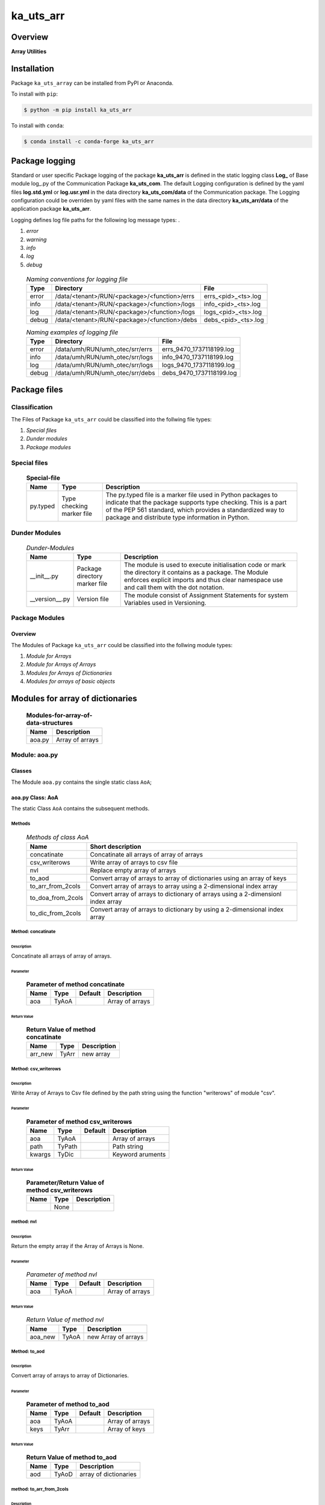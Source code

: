 ##########
ka_uts_arr
##########

Overview
********

.. start short_desc

**Array Utilities**

.. end short_desc

Installation
************

.. start installation

Package ``ka_uts_array`` can be installed from PyPI or Anaconda.

To install with ``pip``:

.. code-block:: shell

	$ python -m pip install ka_uts_arr

To install with ``conda``:

.. code-block:: shell

	$ conda install -c conda-forge ka_uts_arr

.. end installation

Package logging
***************

Standard or user specific Package logging of the package **ka_uts_arr** is defined 
in the static logging class **Log_** of Base module log\_.py of the Communication
Package **ka_uts_com**.
The default Logging configuration is defined by the yaml files **log.std.yml**
or **log.usr.yml** in the data directory **ka_uts_com/data** of the Communication package.
The Logging configuration could be overriden by yaml files with the same names in the
data directory **ka_uts_arr/data** of the application package **ka_uts_arr**.

Logging defines log file paths for the following log message types: .

#. *error*
#. *warning*
#. *info*
#. *log*
#. *debug*

  .. Naming-conventions-for-logging-files-label:
  .. table:: *Naming conventions for logging file*

   +-----+--------------------------------------------+-------------------+
   |Type |Directory                                   |File               |
   +=====+============================================+===================+
   |error|/data/<tenant>/RUN/<package>/<function>/errs|errs_<pid>_<ts>.log|
   +-----+--------------------------------------------+-------------------+
   |info |/data/<tenant>/RUN/<package>/<function>/logs|info_<pid>_<ts>.log|
   +-----+--------------------------------------------+-------------------+
   |log  |/data/<tenant>/RUN/<package>/<function>/logs|logs_<pid>_<ts>.log|
   +-----+--------------------------------------------+-------------------+
   |debug|/data/<tenant>/RUN/<package>/<function>/debs|debs_<pid>_<ts>.log|
   +-----+--------------------------------------------+-------------------+

  .. Naming examples-of-logging-files-label:
  .. table:: *Naming examples of logging file*

   +-----+-------------------------------+------------------------+
   |Type |Directory                      |File                    |
   +=====+===============================+========================+
   |error|/data/umh/RUN/umh_otec/srr/errs|errs_9470_1737118199.log|
   +-----+-------------------------------+------------------------+
   |info |/data/umh/RUN/umh_otec/srr/logs|info_9470_1737118199.log|
   +-----+-------------------------------+------------------------+
   |log  |/data/umh/RUN/umh_otec/srr/logs|logs_9470_1737118199.log|
   +-----+-------------------------------+------------------------+
   |debug|/data/umh/RUN/umh_otec/srr/debs|debs_9470_1737118199.log|
   +-----+-------------------------------+------------------------+

Package files
*************

Classification
==============

The Files of Package ``ka_uts_arr`` could be classified into the follwing file types:

#. *Special files*
#. *Dunder modules*
#. *Package modules*

Special files
=============

  .. Special-file-label:
  .. table:: **Special-file**

   +--------+--------+-------------------------------------------------------------+
   |Name    |Type    |Description                                                  |
   +========+========+=============================================================+
   |py.typed|Type    |The py.typed file is a marker file used in Python packages to|
   |        |checking|indicate that the package supports type checking. This is a  |
   |        |marker  |part of the PEP 561 standard, which provides a standardized  |
   |        |file    |way to package and distribute type information in Python.    |
   +--------+--------+-------------------------------------------------------------+

Dunder Modules
==============

  .. Dunder-modules-label:
  .. table:: *Dunder-Modules*

   +--------------+---------+----------------------------------------------------+
   |Name          |Type     |Description                                         |
   +==============+=========+====================================================+
   |__init__.py   |Package  |The module is used to execute initialisation code or|
   |              |directory|mark the directory it contains as a package. The    | 
   |              |marker   |Module enforces explicit imports and thus clear     |
   |              |file     |namespace use and call them with the dot notation.  |
   +--------------+---------+----------------------------------------------------+
   |__version__.py|Version  |The module consist of Assignment Statements for     |
   |              |file     |system Variables used in Versioning.                |
   +--------------+---------+----------------------------------------------------+

Package Modules
===============

Overview
--------

The Modules of Package ``ka_uts_arr`` could be classified into the follwing module types:

#. *Module for Arrays*
#. *Module for Arrays of Arrays*
#. *Modules for Arrays of Dictionaries*
#. *Modules for arrays of basic objects*

Modules for array of dictionaries
*********************************

  .. Modules-for-array-of-data-structures-label:
  .. table:: **Modules-for-array-of-data-structures**

   +--------+-----------------------------------+
   |Name    |Description                        |
   +========+===================================+
   |aoa.py  |Array of arrays                    |
   +--------+-----------------------------------+

Module: aoa.py
==============

Classes
-------

The Module ``aoa.py`` contains the single static class ``AoA``;

aoa.py Class: AoA
-----------------

The static Class ``AoA`` contains the subsequent methods.

Methods
^^^^^^^

  .. Methods-of-class-AoA-label:
  .. table:: *Methods of class AoA*

   +-----------------+-----------------------------------------+
   |Name             |Short description                        |
   +=================+=========================================+
   |concatinate      |Concatinate all arrays of array of arrays|
   +-----------------+-----------------------------------------+
   |csv_writerows    |Write array of arrays to csv file        |
   +-----------------+-----------------------------------------+
   |nvl              |Replace empty array of arrays            |
   +-----------------+-----------------------------------------+
   |to_aod           |Convert array of arrays to array of      |
   |                 |dictionaries using an array of keys      |
   +-----------------+-----------------------------------------+
   |to_arr_from_2cols|Convert array of arrays to array using   |
   |                 |a 2-dimensional index array              |
   +-----------------+-----------------------------------------+
   |to_doa_from_2cols|Convert array of arrays to dictionary of |
   |                 |arrays using a 2-dimensionl index array  |
   +-----------------+-----------------------------------------+
   |to_dic_from_2cols|Convert array of arrays to dictionary by |
   |                 |using a 2-dimensional index array        |
   +-----------------+-----------------------------------------+

Method: concatinate
^^^^^^^^^^^^^^^^^^^

Description
...........

Concatinate all arrays of array of arrays.

Parameter
.........

  .. Parameter-of-method-concatinate-label:
  .. table:: **Parameter of method concatinate**

   +-------+-----+-------+---------------+
   |Name   |Type |Default|Description    |
   +=======+=====+=======+===============+
   |aoa    |TyAoA|       |Array of arrays|
   +-------+-----+-------+---------------+

Return Value
............

  .. Return-Value-method-concatinate-label:
  .. table:: **Return Value of method concatinate**

   +-------+-----+-----------+
   |Name   |Type |Description|
   +=======+=====+===========+
   |arr_new|TyArr|new array  |
   +-------+-----+-----------+

Method: csv_writerows
^^^^^^^^^^^^^^^^^^^^^

Description
...........

Write Array of Arrays to Csv file defined by the path string 
using the function "writerows" of module "csv".

Parameter
.........

  .. Parameter-of-method-csv_writerows-label:
  .. table:: **Parameter of method csv_writerows**

   +------+------+-------+----------------+
   |Name  |Type  |Default|Description     |
   +======+======+=======+================+
   |aoa   |TyAoA |       |Array of arrays |
   +------+------+-------+----------------+
   |path  |TyPath|       |Path string     |
   +------+------+-------+----------------+
   |kwargs|TyDic |       |Keyword aruments|
   +------+------+-------+----------------+

Return Value
............

  .. Return-Value-of-method-csv_writerows-label:
  .. table:: **Parameter/Return Value of method csv_writerows**

   +------+------+----------------+
   |Name  |Type  |Description     |
   +======+======+================+
   |      |None  |                |
   +------+------+----------------+

method: nvl
^^^^^^^^^^^

Description
...........

Return the empty array if the Array of Arrays is None.

Parameter
.........

  .. Parameter-of-method-nvl-label:
  .. table:: *Parameter of method nvl*

   +-------+-----+-------+-------------------+
   |Name   |Type |Default|Description        |
   +=======+=====+=======+===================+
   |aoa    |TyAoA|       |Array of arrays    |
   +-------+-----+-------+-------------------+

Return Value
............

  .. Return-Value-of-method-nvl-label:
  .. table:: *Return Value of method nvl*

   +-------+-----+-------------------+
   |Name   |Type |Description        |
   +=======+=====+===================+
   |aoa_new|TyAoA|new Array of arrays|
   +-------+-----+-------------------+

Method: to_aod
^^^^^^^^^^^^^^

Description
...........

Convert array of arrays to array of Dictionaries.

Parameter
.........

  .. Parameter-of-method-to_aod-label:
  .. table:: **Parameter of method to_aod**

   +----+-----+-------+---------------+
   |Name|Type |Default|Description    |
   +====+=====+=======+===============+
   |aoa |TyAoA|       |Array of arrays|
   +----+-----+-------+---------------+
   |keys|TyArr|       |Array of keys  |
   +----+-----+-------+---------------+

Return Value
............

  .. Return-Value-of-method-to_aod-label:
  .. table:: **Return Value of method to_aod**

   +----+-----+---------------------+
   |Name|Type |Description          |
   +====+=====+=====================+
   |aod |TyAoD|array of dictionaries|
   +----+-----+---------------------+

method: to_arr_from_2cols
^^^^^^^^^^^^^^^^^^^^^^^^^

Description
...........

Convert Array of Arrays to unique array with distinct elements by
selecting 2 columns of each Array as elements of the new array using a
2-dimensional index-array.

Parameter
.........

  .. Parameter-of-method-to_arr_from_2cols-label:
  .. table:: **Parameter of method to_arr_from_2cols**

   +----+-----+-------+----------------+
   |Name|Type |Default|Description     |
   +====+=====+=======+================+
   |aoa |TyAoA|       |Array of arrays |
   +----+-----+-------+----------------+
   |a_ix|TyAoI|       |Array of integer|
   +----+-----+-------+----------------+

Return Value
............

  .. Return-Value-of-method-to_arr_from_2cols-label:
  .. table:: **Return Value of method to_arr_from_2cols**

   +----+-----+-------------------+
   |Name|Type |Description        |
   +====+=====+===================+
   |arr |TyArr|Array              |
   +----+-----+-------------------+

method: to_doa_from_2cols
^^^^^^^^^^^^^^^^^^^^^^^^^

Description
...........

Convert array of arrays to dictionary of unique arrays (array with distinct elements)

#. Select 2 columns of each array as key-, value-candidates of the new dictionary
   using a 2-dimensional index-array. 

#. If the new key exists then 
   the new value extends the key value as unique array, 
   
# otherwise
   the new value is assigned as unique array to the key.

Parameter
.........

  .. Parameter-of-method-to_doa_from_2cols-label:
  .. table:: **Parameter of method to_doa_from_2cols**

   +----+-----+-------+----------------+
   |Name|Type |Default|Description     |
   +====+=====+=======+================+
   |aoa |TyAoA|       |Array of arrays |
   +----+-----+-------+----------------+
   |a_ix|TyAoI|       |Array of integer|
   +----+-----+-------+----------------+

Return Value
............

  .. Return-Value-of-method-to_doa_from_2cols-label:
  .. table:: **Return Value of method to_doa_from_2cols**

   +----+-----+-------------------+
   |Name|Type |Description        |
   +====+=====+===================+
   |doa |TyDoA|Dictionry of arrays|
   +----+-----+-------------------+

Method: to_dic_from_2cols
^^^^^^^^^^^^^^^^^^^^^^^^^

Description
...........

Convert array of arrays to dictionary by selecting 2 columns of each array as
key-, value-candidates of the new dictionary if the key is not none using a
2-dimensional index-array.

Parameter
.........

  .. Parameter-of-method-to_dic_from_2cols-label:
  .. table:: **Parameter of method to_dic_from_2cols**

   +----+-----+-------+----------------+
   |Name|Type |Default|Description     |
   +====+=====+=======+================+
   |aoa |TyAoA|       |Array of arrays |
   +----+-----+-------+----------------+
   |a_ix|TyAoI|       |Array of integer|
   +----+-----+-------+----------------+

Return Value
............

  .. Return-Value-of-method-to_dic_from_2cols-label:
  .. table:: **Return Value of method to_dic_from_2cols**

   +----+-----+-----------+
   |Name|Type |Description|
   +====+=====+===========+
   |dic |TyDic|Dictionary |
   +----+-----+-----------+

Modules for array of dictionaries
*********************************

  .. Modules-for-array-of-data-structures-label:
  .. table:: **Modules-for-array-of-data-structures**

   +--------+-----------------------------------+
   |Name    |Description                        |
   +========+===================================+
   |aod2p.py|Array of 2-dimensional dictionaries|
   +--------+-----------------------------------+
   |aod.py  |Array of dictionaries              |
   +--------+-----------------------------------+

aod.py
======

The Module ``aod.py`` contains the single static class ``AoD``;

aod.py class: AoD
-----------------

Methods
^^^^^^^

  .. AoD-methods-label:
  .. table:: *AoD-methods*

   +------------------------------------+----------------------------------------------+
   |Name                                |Short description                             |
   +====================================+==============================================+
   |add                                 |Add object to array of dictionaries.          |
   +------------------------------------+----------------------------------------------+
   |apply_function                      |Apply function to array of dictionaries       |
   +------------------------------------+----------------------------------------------+
   |csv_dictwriterows                   |Write array of dictionaries to csv file       |
   |                                    |with function dictwriterows.                  |
   +------------------------------------+----------------------------------------------+
   |dic_found_with_empty_value          |Return True or raise an exception if the arr. |
   |                                    |of dicts. contains a dict. with empty value   |
   |                                    |and the execption switch is True.             |
   +------------------------------------+----------------------------------------------+
   |extend_if_not_empty                 |Extend array of dicts. with non empty dict.   |
   +------------------------------------+----------------------------------------------+
   |join_aod                            |Join elements of array of dicts.              |
   +------------------------------------+----------------------------------------------+
   |merge_dic                           |Merge elements of array of dicts.             |
   +------------------------------------+----------------------------------------------+
   |nvl                                 |Replace empty array of dicts.                 |
   +------------------------------------+----------------------------------------------+
   |pd_to_csv                           |Write array of dicts. to csv file with pandas.|
   +------------------------------------+----------------------------------------------+
   |pl_to_csv                           |Write array of dicts. to csv file with polars.|
   +------------------------------------+----------------------------------------------+
   |put                                 |Write transformed array of dicts. to a csv    |
   |                                    |file with a selected I/O function.            |
   +------------------------------------+----------------------------------------------+
   |sh_doaod_split_by_value_is_not_empty|Converted array of dicts. to array of arrays  |
   |                                    |dict. by using conditional split              |
   +------------------------------------+----------------------------------------------+
   |sh_dod                              |Convert array of dicts. to dict. of dicts.    |
   +------------------------------------+----------------------------------------------+
   |sh_key_value_found                  |Show True if an element exists in the array of|
   |                                    |dicts. which contains the key, value pair     |
   +------------------------------------+----------------------------------------------+
   |sh_unique                           |Deduplicate arr.  of dicts.                   |
   +------------------------------------+----------------------------------------------+
   |split_by_value_is_not_empty         |Split arr. of dicts. by the condition "the    |
   |                                    |given key value is not empty".                |
   +------------------------------------+----------------------------------------------+
   |to_aoa                              |Convert array of dictionaries to array of     |
   |                                    |arrays controlled by key- and value-switch.   |
   +------------------------------------+----------------------------------------------+
   |to_aoa of_keys_values               |Convert arr. of dicts. to arr. of arrays usin |
   |                                    |keys of any dict. and values of all dict.     |
   +------------------------------------+----------------------------------------------+
   |to_aoa of_values                    |Convert arr. of dicts. to arr. of arrays      |
   |                                    |using values of all dict.                     |
   +------------------------------------+----------------------------------------------+
   |to_aoa of_key_values                |Convert array of dicts. to array using dict.  |
   |                                    |values with given key.                        |
   +------------------------------------+----------------------------------------------+
   |to_doaod_by_key                     |Convert array of dics. to dict. of arrays of  |
   |                                    |dicts. using a key.                           |
   +------------------------------------+----------------------------------------------+
   |to_dic_by_key                       |Convert array of dicts. to dict. of dicts     |
   |                                    |using a key                                   |
   +------------------------------------+----------------------------------------------+
   |to_dic_by_lc_keys                   |Convert array of dicts. to dict. of arrays    |
   |                                    |using 2 lowercase keys.                       |
   +------------------------------------+----------------------------------------------+
   |to_unique_by_key                    |Convert array of dicts. to array of dicts by  |
   +------------------------------------+----------------------------------------------+
   |sh_unique                           |by selecting dictionaries with ke.            |
   +------------------------------------+----------------------------------------------+
   |write_xlsx_wb                       |Write array of dicts. to xlsx workbook.       |
   +------------------------------------+----------------------------------------------+

AoD method: add
^^^^^^^^^^^^^^^

Description
...........

Add object to array of dictionaries.

#. If the objects is a dictionary:

   * the object is appended to the array of dictionaries
  
#. If the objects is an array of dictionaries:

   * the object extends the array of dictionaries

Parameter
.........

  .. Parameter-of-AoD-method-add-label:
  .. table:: **Parameter of AoD method add**

   +----+-----+-------+---------------------+
   |Name|Type |Default|Description          |
   +====+=====+=======+=====================+
   |aod |TyAoD|       |Array of dictionaries|
   +----+-----+-------+---------------------+
   |obj |TyAny|       |Object               |
   +----+-----+-------+---------------------+

Return Value
............

  .. Return-Value-of-AoD-method-add-label:
  .. table:: **Return Value of AoD method add**

   +----+----+---------------------+
   |Name|Type|Description          |
   +====+====+=====================+
   |    |None|                     |
   +----+----+---------------------+

AoD method: apply_function
^^^^^^^^^^^^^^^^^^^^^^^^^^

Description
...........

Create a new array of dictionaries by applying the function to each element
element of the array of dictionaries.

Parameter
.........

  .. Parameter-of-AoD-method-apply_function-label:
  .. table:: **Parameter of AoD method apply_function**

   +------+-------+-------+---------------------+
   |Name  |Type   |Default|Description          |
   +======+=======+=======+=====================+
   |aod   |TyAoD  |       |Array of dictionaries|
   +------+-------+-------+---------------------+
   |fnc   |TN_Call|       |Object               |
   +------+-------+-------+---------------------+
   |kwargs|TN_Dic |       |Keyword arguments    |
   +------+-------+-------+---------------------+

Return Value
............

  .. Return-Value-of-AoD-method-apply_function-label:
  .. table:: **Return Value of AoD method apply_function**

   +-------+-----+-------------------------+
   |Name   |Type |Description              |
   +=======+=====+=========================+
   |aod_new|TyAoD|new array of dictionaries|
   +-------+-----+-------------------------+

AoD method: csv_dictwriterows
^^^^^^^^^^^^^^^^^^^^^^^^^^^^^          

Description
...........

Write given array of dictionaries (1.argument) to a csv file with the given path
name (2.argument) using the function "dictwriter" of the builtin path module "csv"

Parameter
.........

  .. Parameter-of-AoD-method-csc_dictwriterows-label:
  .. table:: **Parameter of AoD method csc_dictwriterows**

   +----+------+-------+---------------------+
   |Name|Type  |Default|Description          |
   +====+======+=======+=====================+
   |aod |TyAoD |       |Array of dictionaries|
   +----+------+-------+---------------------+
   |path|TyPath|       |Path                 |
   +----+------+-------+---------------------+
   
Return Value
............

  .. Return-Value-of-AoD-method-csc_dictwriterows-label:
  .. table:: **Return Value of AoD method csc_dictwriterows**

   +----+------+---------------------+
   |Name|Type  |Description          |
   +====+======+=====================+
   |    |None  |                     |
   +----+------+---------------------+
   
AoD method: dic_found_with_empty_value
^^^^^^^^^^^^^^^^^^^^^^^^^^^^^^^^^^^^^^       
   
Description
...........

#. Set the switch sw_found to True if a dictionary with an empty value for the key is found
   in the given array of dictionaries (1.argument). 

#. If the Argument "sw_raise" is True and the switch "sw_found" is True, then an Exception is raised,
   otherwise the value of "sw_found" is returned.                  

Parameter
.........

  .. Parameter-of-AoD-method-dic_found_with_empty_value-label:
  .. table:: **Parameter of AoD method dic_found_with_empty_value**

   +--------+------+-------+---------------------+
   |Name    |Type  |Default|Description          |
   +========+======+=======+=====================+
   |aod     |TyAoD |       |array of dictionaries|
   +--------+------+-------+---------------------+
   |key     |TyStr |       |Key                  |
   +--------+------+-------+---------------------+
   |sw_raise|TyBool|False  |                     |
   +--------+------+-------+---------------------+

Return Value
............

  .. Return-Value-of-AoD-method-dic_found_with_empty_value-label:
  .. table:: **Return Value of AoD method dic_found_with_empty_value**

   +--------+------+----------------------------+
   |Name    |Type  |Description                 |
   +========+======+============================+
   |sw_found|TyBool|key is found in a dictionary|
   +--------+------+----------------------------+
   
AoD method: extend_if_not_empty
^^^^^^^^^^^^^^^^^^^^^^^^^^^^^^^
   
Description
...........

#. Apply the given function (4.argument) to the value of the given dictionary (2.argument) for
   the key (3.argument).

#. The result is used to extend the given array of dictionaries (1.argument).

Parameter
.........

  .. Parameter-of-AoD-method-extend_if_not_empty-label:
  .. table:: **Parameter of AoD method extend_if_not_empty**

   +--------+------+-------+---------------------+
   |Name    |Type  |Default|Description          |
   +========+======+=======+=====================+
   |aod     |TyAoD |       |Array of dictionaries|
   +--------+------+-------+---------------------+
   |dic     |TyDic |       |Dictionary           |
   +--------+------+-------+---------------------+
   |key     |TN_Any|       |Key                  |
   +--------+------+-------+---------------------+
   |function|TyCall|       |Function             |
   +--------+------+-------+---------------------+
   
Return Value
............

  .. Return-Value-of-AoD-method-extend_if_not_empty-label:
  .. table:: **Return Value of AoD method extend_if_not_empty**

   +-------+-----+-------------------------+
   |Name   |Type |Description              |
   +=======+=====+=========================+
   |aod_new|TyAoD|New array of dictionaries|
   +-------+-----+-------------------------+
   
AoD method: join_aod
^^^^^^^^^^^^^^^^^^^^
  
Description
...........

join 2 arrays of dictionaries

Parameter
.........

  .. Parameter-of-AoD-method-join_aod-label:
  .. table:: **Parameter of AoD method join_aod**

   +----+-----+-------+----------------------------+
   |Name|Type |Default|Description                 |
   +====+=====+=======+============================+
   |aod0|TyAoD|       |First array of dictionaries |
   +----+-----+-------+----------------------------+
   |aod1|TyAoD|       |Second array of dictionaries|
   +----+-----+-------+----------------------------+
   
Return Value
............

  .. Return-Value-of-AoD-method-join_aod-label:
  .. table:: **Return Value of AoD method join_aod**

   +-------+-----+-------------------------+
   |Name   |Type |Description              |
   +=======+=====+=========================+
   |aod_new|TyAoD|New array of dictionaries|
   +-------+-----+-------------------------+
   
AoD method: merge_dic
^^^^^^^^^^^^^^^^^^^^^
   
Description
...........

Merge array of dictionaries (1.argument) with the dictionary (2.argument).

#. Each element of the new array of dictionaries is created by merging an element
   of the given array of dictionaries with the given dictionary.
   
Parameter
.........

  .. Parameter-of-AoD-method-merge_dic-label:
  .. table:: **Parameter of AoD method merge_dic**

   +----+------+-------+---------------------+
   |Name|Type  |Default|Description          |
   +====+======+=======+=====================+
   |aod |TN_AoD|       |Array of dictionaries|
   +----+------+-------+---------------------+
   |dic |TN_Dic|       |Dictionary           |
   +----+------+-------+---------------------+
   
Return Value
............

  .. Return-Value-of-AoD-method-merge_dic-label:
  .. table:: **Return Value of AoD method merge_dic**

   +-------+-----+-------------------------+
   |Name   |Type |Description              |
   +=======+=====+=========================+
   |aod_new|TyAoD|New array of dictionaries|
   +-------+-----+-------------------------+
   
AoD method: nvl
^^^^^^^^^^^^^^^
   
Description
...........

Replace a none value of the first argument with the emty array. 

Parameter
.........

  .. Parameter-of-AoD-method-nvl-label:
  .. table:: **Parameter of AoD method nvl**

   +----+------+-------+---------------------+
   |Name|Type  |Default|Description          |
   +====+======+=======+=====================+
   |aod |TN_AoD|       |Array of dictionaries|
   +----+------+-------+---------------------+
   
Return Value
.............

  .. Return-Value-of-AoD-method-nvl-label:
  .. table:: **Return Value of AoD method nvl**

   +-------+-----+-------------------------+
   |Name   |Type |Description              |
   +=======+=====+=========================+
   |aod_new|TyArr|New array of dictionaries|
   +-------+-----+-------------------------+
   
AoD method: pd_to_csv
^^^^^^^^^^^^^^^^^^^^^
   
Description
...........

#. Convert the given array of dictionaries (1.argument) to a panda dataframe using the panda function "from_dict".

#. Write the result to a csv file with the given path name (2.argument using the panda function "to_csv".

Parameter
.........

  .. Parameter-of-AoD-method-pd_to_csv-label:
  .. table:: **Parameter of AoD method pd_to_csv**

   +------+------+-------+---------------------+
   |Name  |Type  |Default|Description          |
   +======+======+=======+=====================+
   |aod   |TyAoD |       |Array of dictionaries|
   +------+------+-------+---------------------+
   |path  |TyPath|       |Csv file psth        |
   +------+------+-------+---------------------+
   |fnc_pd|TyCall|       |Panda function       |
   +------+------+-------+---------------------+
   
AoD method: pl_to_csv
^^^^^^^^^^^^^^^^^^^^^
   
Description
...........

#. Convert the given array of dictionaries (1.argument) to a panda dataframe with the panda function "from_dict". 

#. Convert the result to a polars dataframe using the polars function "to_pandas".
  
#. Apply the given function (3. argument) to the polars dataframe.
  
#. Write the result to a csv file with the given name (2.argument) using the polars function "to_csv".

Parameter
.........

  .. Parameter-of-AoD-method-pl_to_csv-label:
  .. table:: **Parameter of AoD method pl_to_csv**

   +------+------+-------+---------------------+
   |Name  |Type  |Default|Description          |
   +======+======+=======+=====================+
   |aod   |TyAoD |       |Array of dictionaries|
   +------+------+-------+---------------------+
   |path  |TyPath|       |Csv file path        |
   +------+------+-------+---------------------+
   |fnc_pd|TyCall|       |Polars function      |
   +------+------+-------+---------------------+
   
Return Value
............

  .. Return-Value-of-AoD-method-pl_to_csv-label:
  .. table:: **Return Value of AoD method pl_to_csv**

   +----+----+---------------------+
   |Name|Type|Description          |
   +====+====+=====================+
   |    |None|                     |
   +----+----+---------------------+
   
AoD method: put
^^^^^^^^^^^^^^^
   
Description
...........

#. Transform array of dictionaries (1.argument) with a transformer function (3.argument)

#. If the I/O function is defined for the given dataframe type (4.argument).

   #. write result to a csv file with the given path name (2.argument).

Parameter
.........

  .. Parameter-of-AoD-method-put-label:
  .. table:: **Parameter of AoD method put**

   +-------+------+-------+---------------------+
   |Name   |Type  |Default|Description          |
   +=======+======+=======+=====================+
   |aod    |TyAoD |       |Array of dictionaries|
   +-------+------+-------+---------------------+
   |path   |TyPath|       |Csv file path        |
   +-------+------+-------+---------------------+
   |fnc_aod|TyAoD |       |AoD function         |
   +-------+------+-------+---------------------+
   |df_type|TyStr |       |Dataframe type       |
   +-------+------+-------+---------------------+
   
Return Value
............

  .. Return-Value-of-AoD-method-put-label:
  .. table:: **Return Value of AoD method put**

   +----+----+--------------------+
   |Name|Type|Description         |
   +====+====+====================+
   |    |None|                    |
   +----+----+--------------------+
   
AoD method: sh_doaod_split_by_value_is_not_empty
^^^^^^^^^^^^^^^^^^^^^^^^^^^^^^^^^^^^^^^^^^^^^^^^
   
Description
...........

#. Create 2-dimensional dict. of array of dictionaries from given array of dict. (1.argument)
and key (2.argument) to split the array of dictionaries into 2 array of dictionaries by
the two conditions

   #. "the key is contained in the dictionary and the value empty".

   #. "the key is contained in the dictionary and the value is not empty".

#. The first array of dictionaries is created by the condition and is assigned to 
   the new dictionary of array of dictionaries using the given key (3.argument).

#. The second array of dictionaries is created by the negation of the condition 
   and is assigned to the new dictionary of array of dictionaries using the given
   key (4.argument).

Parameter
.........

  .. Parameter-of-AoD-method-join_aod-label:
  .. table:: **Parameter of AoD method join_aod**

   +-----+-----+-------+--------------------------------------+
   |Name |Type |Default|Description                           |
   +=====+=====+=======+======================================+
   |aod  |TyAoD|       |Array of dictionaries                 |
   +-----+-----+-------+--------------------------------------+
   |key  |Any  |       |Key                                   |
   +-----+-----+-------+--------------------------------------+
   |key_n|Any  |       |key of the array of dictionaries      |
   |     |     |       |wich satisfies the condition.         |
   +-----+-----+-------+--------------------------------------+
   |key_y|Any  |       |key of the array of dictionaries which|
   |     |     |       |does not satisfies the condition.     |
   +-----+-----+-------+--------------------------------------+
   
  .. Return-Value-of-AoD-method-join_aod-label:
  .. table:: **Return Value of AoD method join_aod**

   +-----+-------+-----------------------------------+
   |Name |Type   |Description                        |
   +=====+=======+===================================+
   |doaod|TyDoAoD|Dictionary of array of dictionaries|
   +-----+-------+-----------------------------------+
   
AoD method: sh_dod
^^^^^^^^^^^^^^^^^^
   
Description
...........

Create dictionary of dicionaries from the array of dictionaries (1.argument) and the key (2.argument).       

Parameter
.........

  .. Parameter-of-AoD-method-sh_dod-label:
  .. table:: **Parameter of AoD method sh_dod**

   +----+-----+-------+---------------------+
   |Name|Type |Default|Description          |
   +====+=====+=======+=====================+
   |aod |TyAoD|       |Array of dictionaries|
   +----+-----+-------+---------------------+
   |key |Any  |       |Key                  |
   +----+-----+-------+---------------------+
   
Return Value
............

  .. Return-Value-of-AoD-method-sh_dod-label:
  .. table:: **Return Value of AoD method sh_dod**

   +----+-----+--------------------------+
   |Name|Type |Description               |
   +====+=====+==========================+
   |dod |TyDoD|Dictionary of dictionaries|
   +----+-----+--------------------------+
   
AoD method: sh_unique
^^^^^^^^^^^^^^^^^^^^^

Description
...........

Deduplicate array of dictionaries (1.argument).
   
Parameter
.........

  .. Parameter-of-AoD-method-join_aod-label:
  .. table:: **Parameter of AoD method join_aod**

   +----+-----+-------+---------------------+
   |Name|Type |Default|Description          |
   +====+=====+=======+=====================+
   |aod |TyAoD|       |Array of dictionaries|
   +----+-----+-------+---------------------+
   |key |Any  |       |Key                  |
   +----+-----+-------+---------------------+
   
Return Value
............

  .. Return-Value-of-AoD-method-join_aod-label:
  .. table:: **Return Value of AoD method join_aod**

   +-------+-----+-------------------------+
   |Name   |Type |Description              |
   +=======+=====+=========================+
   |aod_new|TyAoD|New array of dictionaties|
   +-------+-----+-------------------------+
   
AoD method: split_by_value_is_not_empty
^^^^^^^^^^^^^^^^^^^^^^^^^^^^^^^^^^^^^^^      
   
Description
...........

Split the given array of dictionary into 2 arrays of dictionary by the condition 
"the key is contained in the dictionary and the value is not empty"

Parameter
.........

  .. Parameter-of-AoD-method-split_by_value_is_not_empty-label:
  .. table:: **Parameter of AoD method split_by_value_is_not_empty**

   +----+-----+-------+---------------------+
   |Name|Type |Default|Description          |
   +====+=====+=======+=====================+
   |aod |TyAoD|       |array of dictionaries|
   +----+-----+-------+---------------------+
   |key |Any. |       |Key                  |
   +----+-----+-------+---------------------+
   
Return Value
............

  .. Return-Value-of-AoD-method-split_by_value_is_not_empty-label:
  .. table:: **Return Value of AoD method split_by_value_is_not_empty**

   +--------------+--------+---------------------------------+
   |Name          |Type    |Description                      |
   +==============+========+=================================+
   |(aod_n, aod_y)|Ty2ToAoD|Tuple of 2 arrays of dictionaries|
   +--------------+--------+---------------------------------+
   
AoD method: sw_key_value_found
^^^^^^^^^^^^^^^^^^^^^^^^^^^^^^
   
Description
...........

Set the condition to True if:

* the key is contained in a dictionary of the array of dictionaries and

* the key value is not empty"

Parameter
.........

  .. Parameter-of-AoD-method-sw_key_value_found-label:
  .. table:: **Parameter/Return Value of AoD method sw_key_value_found**

   +----+-----+-------+---------------------+
   |Name|Type |Default|Description          |
   +====+=====+=======+=====================+
   |aod |TyAoD|       |Array of dictionaries|
   +----+-----+-------+---------------------+
   |key |Any  |       |Key                  |
   +----+-----+-------+---------------------+
   
Return Value
............

  .. Parameter-of-AoD-method-sw_key_value_found-label:
  .. table:: **Parameter/Return Value of AoD method sw_key_value_found**

   +----+------+-------+--------------------------------+
   |Name|Type  |Default|Description                     |
   +====+======+=======+================================+
   |sw  |TyBool|       |key is contained in a dictionary|
   |    |      |       |of the array of dictionaries    |
   +----+------+-------+--------------------------------+
   
AoD method: to_aoa
^^^^^^^^^^^^^^^^^^
   
Description
...........

Create array of arrays from given array of dictionaries (1.argument).

#. If switch sw_keys (2.argument) is True:

   Create the first element of the array of arrays as the list of dict. keys of the
   first elements of the array of dictionaries.

#. If the switch sw_values (3. argument) is True:

   Create the other elemens of the array of dictionries as list of dict. values of the
   elements of the array of dictionaries.

Parameter
.........

  .. Parameter-of-AoD-method-to_aoa-label:
  .. table:: **Parameter of AoD method to_aoa**

   +---------+------+-------+---------------------+
   |Name     |Type  |Default|Description          |
   +=========+======+=======+=====================+
   |aod      |TyAoD |       |array of dictionaries|
   +---------+------+-------+---------------------+
   |sw_keys  |TyBool|       |keys switch          |
   +---------+------+-------+---------------------+
   |sw_values|TyBool|       |values switch        |
   +---------+------+-------+---------------------+
   
Return Value
............

  .. Return-Value-of-AoD-method-to_aoa-label:
  .. table:: **Return Value of AoD method to_aoa**

   +----+-----+---------------+
   |Name|Type |Description    |
   +====+=====+===============+
   |aoa |TyAoA|array of arrays|
   +----+-----+---------------+
   
Aod method: to_aoa of_key_values
^^^^^^^^^^^^^^^^^^^^^^^^^^^^^^^^
   
Description
...........

Convert the given array of dictionary (1.argument) into an array of arrays.
#. Create first element of the new array of arrays as the keys-list of the first dictionary.
#. Create other elements as the values-lists of the dictionaries of the array of dictionaries.

Parameter
.........

  .. Parameter-of-AoD-method-to_aoa_of_key_values-label:
  .. table:: **Parameter of AoD method to_aoa_of_key_values**

   +----+-----+--------+---------------------+
   |Name|Type |Default |Description          |
   +====+=====+========+=====================+
   |aod |TyAoD|        |Array of dictionaries|
   +----+-----+--------+---------------------+
   
Return Value
............

  .. Return-Value-of-AoD-method-to_aoa_of_key_values-label:
  .. table:: **Return Value of AoD method to_aoa_of_key_values**

   +----+-----+---------------+
   |Name|Type |Description    |
   +====+=====+===============+
   |aoa |TyAoA|Array of arrays|
   +----+-----+---------------+
   
AoD method: to_aoa_of_values
^^^^^^^^^^^^^^^^^^^^^^^^^^^^
  
Description
...........

Convert the given array of dictionaries (1.argument) into an array of arrays.
The elements of the new array of arrays are the values-lists of the dictionaries
of the array of dictionaries.

Parameter
.........

  .. Parameter-of-AoD-method-to_aoa_of_values-label:
  .. table:: **Parameter of AoD method to_aoa_of_values**

   +----+-----+--------+---------------------+
   |Name|Type |Default |Description          |
   +====+=====+========+=====================+
   |aod |TyAoD|        |Array of dictionaries|
   +----+-----+--------+---------------------+
   
  .. Return-Value-of-AoD-method-to_aoa_of_values-label:
  .. table:: **Return Value of AoD method to_aoa_of_values**

   +----+-----+--------+---------------+
   |Name|Type |Default |Description    |
   +====+=====+========+===============+
   |aoa |TyAoA|        |Array of arrays|
   +----+-----+--------+---------------+
   
AoD method: to_arr of_key_values
^^^^^^^^^^^^^^^^^^^^^^^^^^^^^^^^
   
Description
...........

Convert the given array of dictionaries (1.argument) to an array. The elements of the new
array are the selected values of each dictionary of the array of dictionaries with the 
given key (2.argument).

Parameter
.........

  .. Parameter-of-AoD-method-to_arr_of_key_values-label:
  .. table:: **Parameter of AoD method to_arr_of_key_values**

   +----+-----+--------+---------------------+
   |Name|Type |Default |Description          |
   +====+=====+========+=====================+
   |aod |TyAoD|        |Array of dictionaries|
   +----+-----+--------+---------------------+
   |key |Any  |        |Key                  |
   +----+-----+--------+---------------------+
   
  .. Return-Value-of-AoD-method-to_arr_of_key_values-label:
  .. table:: **Return Value of AoD method to_arr_of_key_values**

   +----+-----+-----------+
   |Name|Type |Description|
   +====+=====+===========+
   |arr |TyAoD|New array  |
   +----+-----+-----------+
   
AoD method: to_doaod_by_key
^^^^^^^^^^^^^^^^^^^^^^^^^^^
   
Parameter
.........

  .. Parameter-of-AoD-method-to_doaod_by_key-label:
  .. table:: **Parameter of AoD method to_doaod_by_key**

   +----+-----+-------+---------------------+
   |Name|Type |Default|Description          |
   +====+=====+=======+=====================+
   |aod |TyAoD|       |Array of dictionaries|
   +----+-----+-------+---------------------+
   |key |Any  |       |Key                  |
   +----+-----+-------+---------------------+
   
  .. Return-Value-of-AoD-method-to_doaod_by_key-label:
  .. table:: **Return Value of AoD method to_doaod_by_key**

   +-----+-----+-----------------------------------+
   |Name |Type |Description                        |
   +=====+=====+===================================+
   |doaod|TyAoD|Dictionary of array of dictionaries|
   +-----+-----+-----------------------------------+
   
AoD method: to_dod_by_key
^^^^^^^^^^^^^^^^^^^^^^^^^
   
Parameter
.........

  .. Parameter-of-AoD-method-to_dod_by_key-label:
  .. table:: **Parameter of AoD method to_dod_by_key**

   +----+-----+-------+-------------+
   |Name|Type |Default|Description  |
   +====+=====+=======+=============+
   |aod |TyAoD|       |             |
   +----+-----+-------+-------------+
   |key |Any  |       |             |
   +----+-----+-------+-------------+
   
Return Value
............

  .. Return-Value-of-AoD-method-to_dod_by_key-label:
  .. table:: **Return Value of AoD method to_dod_by_key**

   +----+-----+-------------+
   |Name|Type |Description  |
   +====+=====+=============+
   |dic |TyDic|             |
   +----+-----+-------------+
   
   
AoD method: to_doa_by_lc_keys
^^^^^^^^^^^^^^^^^^^^^^^^^^^^^
   
Parameter
.........

  .. Parameter-of-AoD-method-to_doa_by_lc_keys-label:
  .. table:: **Parameter of AoD method to_doa_by_lc_keys**

   +----+-----+-------+-------------+
   |Name|Type |Default|Description  |
   +====+=====+=======+=============+
   |aod |TyAoD|       |             |
   +----+-----+-------+-------------+
   |key |Any  |       |             |
   +----+-----+-------+-------------+
   
Return Value
............

  .. Return-Value-of-AoD-method-to_doa_by_lc_keys-label:
  .. table:: **Return Value of AoD method to_doa_by_lc_keys**

   +----+-----+-------------+
   |Name|Type |Description  |
   +====+=====+=============+
   |doa |TyDoA|             |
   +----+-----+-------------+
   
AoD method: to_unique_by_key
^^^^^^^^^^^^^^^^^^^^^^^^^^^^
   
Parameter
.........

  .. Parameter-of-AoD-method-to_unique_by_key-label:
  .. table:: **Parameter of AoD method to_unique_by_key**

   +----+-----+-------+-------------+
   |Name|Type |Default|Description  |
   +====+=====+=======+=============+
   |aod |TyAoD|       |             |
   +----+-----+-------+-------------+
   |key |Any  |       |             |
   +----+-----+-------+-------------+
   
Return Value
............

  .. Return-Value-of-AoD-method-to_unique_by_key-label:
  .. table:: **Return Value of AoD method to_unique_by_key**

   +-------+-----+-------+-------------+
   |Name   |Type |Default|Description  |
   +=======+=====+=======+=============+
   |aod_new|TyAoD|       |             |
   +-------+-----+-------+-------------+
   
AoD method: write_xlsx_wb
^^^^^^^^^^^^^^^^^^^^^^^^^
   
Parameter
.........

  .. Parameter-of-AoD-method-write_xlsx_wb-label:
  .. table:: **Parameter of AoD method write_xlsx_wb**

   +----+-----+-------+---------------------+
   |Name|Type |Default|Description          |
   +====+=====+=======+=====================+
   |aod |TyAoD|       |array of dictionaries|
   +----+-----+-------+---------------------+
   
Return Value
............

  .. Return-Value-of-AoD-method-write_xlsx_wb-label:
  .. table:: **Return Value of AoD method write_xlsx_wb**

   +----+-----+-----------+
   |Name|Type |Description|
   +====+=====+===========+
   |    |None |           |
   +----+-----+-----------+
   
Modules for array of basic objects
**********************************

  .. Modules-for-arrays-of-basic-objects-label:
  .. table:: **Modules for arrays of basic objects**

   +---------+----------------+
   |Name     |Description     |
   +=========+================+
   |aoo.py   |Array of objects|
   +---------+----------------+
   |aopath.py|Array of paths  |
   +---------+----------------+
   |aos.py   |Array of strings|
   +---------+----------------+

Array Module: aoo.py
********************

Classes
=======

The Module ``aoo.py`` contains the single static class ``AoO``;

Static class: AoO
-----------------

AoO methods
^^^^^^^^^^^

  .. AoO-methods-label:
  .. table:: *AoO methods*

   +---------+------------------------+
   |Name     |short Description       |
   +=========+========================+
   |to_unique|Concatinate array arrays|
   +---------+------------------------+

AoO method: to_unique
^^^^^^^^^^^^^^^^^^^^^
   
Deduplicate array of objects

Parameter
.........

  .. Parameter-of-AoO-Method-to_unique-label:
  .. table:: **Parameter of AoO Method to_unique**

   +----+-----+----------------+
   |Name|Type |Description     |
   +====+=====+================+
   |aoo |TyAoO|Array of objects|
   +----+-----+----------------+
   
Return Value
............

  .. Return-Value-of-AoO-Method-to_unique-label:
  .. table:: **Return Value of AoO Method to_unique**

   +-------+-----+--------------------+
   |Name   |Type |Description         |
   +=======+=====+====================+
   |aoo_new|TyAoO|New array of objects|
   +-------+-----+--------------------+
   
Array Module: aopath.py
***********************

Classes
=======

The Module ``aopath.py`` contains the single static class ``AoPath``;

Class: AoPath
-------------

AoPath methods
^^^^^^^^^^^^^^

  .. AoPath-methods-label:
  .. table:: *AoPath methods*

   +--------------------------+-------------------------------------------------+
   |Name                      |short Description                                |
   +==========================+=================================================+
   |join                      |Join array of paths using the os separator       |
   +--------------------------+-------------------------------------------------+
   |sh_a_path                 |Show array of paths for path template.           |
   +--------------------------+-------------------------------------------------+
   |sh_a_path_by_tmpl         |Convert array of path template keys and kwargs   |
   |                          |to array of paths.                               |
   +--------------------------+-------------------------------------------------+
   |sh_path_tmpl              |Convert array of path templates to path template.|
   +--------------------------+-------------------------------------------------+
   |yield_path_kwargs         |yield path for path-array and kwargs.            |
   +--------------------------+-------------------------------------------------+
   |yield_path_kwargs_new     |yield path from dictionary- and path-array and   |
   |                          |modified kwargs by dictionary item               |
   +--------------------------+-------------------------------------------------+
   |yield_path_item_kwargs    |yield path from path-array, item from array and  |
   |                          |kwargs.                                          |
   +--------------------------+-------------------------------------------------+
   |yield_path_item_kwargs_new|yield path from path-array, item from array and  |
   |                          |modified kwargs by dictionary item.              |
   +--------------------------+-------------------------------------------------+

AoPath Method: join
^^^^^^^^^^^^^^^^^^^
   
#. Convert array of paths (1.argument) by striping the leading or trailing os separator.

#. join the converted array of paths.

Parameter
.........

  .. Parameter-of-AoPath-Method-to_unique-label:
  .. table:: **Parameter of AoPath Method to_unique**

   +------+--------+-------+--------------+
   |Name  |Type    |Default|Description   |
   +======+========+=======+==============+
   |aopath|TyAoPath|       |array of paths|
   +------+--------+-------+--------------+
   
Return Value
............

  .. Return-Value-of-AoPath-method-to_unique-label:
  .. table:: **Return Value of AoPath method to_unique**

   +----+------+-----------+
   |Name|Type  |Description|
   +====+======+===========+
   |path|TyPath|Path       |
   +----+------+-----------+
   
AoPath method: sh_a_path
^^^^^^^^^^^^^^^^^^^^^^^^

Convert path template to array of paths using glob function of module glob.py.

Parameter
.........

  .. Parameter-of-AoPath-method-sh_a_path-label:
  .. table:: **Parameter of AoPath method sh_a_path**

   +----+------+-------+-----------+
   |Name|Type  |Default|Description|
   +====+======+=======+===========+
   |path|TyPath|       |Path       |
   +----+------+-------+-----------+
   
Return Value
............

  .. Return-Value-of-AoPath-method-sh_a_path-label:
  .. table:: **Return Value of AoPath-method sh_a_path**

   +------+--------+--------------+
   |Name  |Type    |Description   |
   +======+========+==============+
   |a_path|TyAoPath|Array of paths|
   +------+--------+--------------+
   
AoPath method: sh_a_path_by_tmpl
^^^^^^^^^^^^^^^^^^^^^^^^^^^^^^^^
   
#. Select array of path templates from keyword arguments (1.arguments) using the parameter

   * array of path template keys (1.argument);

#. join the array of path templates with the os separator

#. convert the created final path template to an array of paths.

Parameter
.........

  .. Parameter-of-AoPath-Method-sh_a_path_by_tmpl-label:
  .. table:: **Parameter of AoPath Method sh_a_path_by_tmpl**

   +---------------+--------+-------+---------------------------+
   |Name           |Type    |Default|Description                |
   +===============+========+=======+===========================+
   |a_path_tmpl_key|TyAoPath|       |array of path template keys|
   +---------------+--------+-------+---------------------------+
   |kwargs         |TyDic   |       |keyword arguments          |
   +---------------+--------+-------+---------------------------+
   
Return Value
............

  .. Return-Value-of-AoPath-Method-sh_a_path_by_tmpl-label:
  .. table:: **Return Value of AoPath Method sh_a_path_by_tmpl**

   +------+--------+-------+-----------+
   |Name  |Type    |Default|Description|
   +======+========+=======+===========+
   |a_path|TyAoPath|       |Path       |
   +------+--------+-------+-----------+
   
AoPath method: yield_path_kwargs
^^^^^^^^^^^^^^^^^^^^^^^^^^^^^^^^
   
#. Create array of paths by executing the function sh_a_path_by_tmpl with the parameter:

   * array of path template keys (2.argument).
    
#. Loop over array of paths to yield:

   #. yield path, kwargs (3. argument)

Parameter
.........

  .. Parameter-of-AoPath-Method-yield_path_kwargs-label:
  .. table:: **Parameter of AoPath Method yield_path_kwargs**

   +---------------+--------+-------+---------------------------+
   |Name           |Type    |Default|Description                |
   +===============+========+=======+===========================+
   |cls            |Tyclass |       |current class              |
   +---------------+--------+-------+---------------------------+
   |a_path_tmpl_key|TyAoPath|       |array of path template keys|
   +---------------+--------+-------+---------------------------+
   |kwargs         |TyDic   |       |keyword arguments          |
   +---------------+--------+-------+---------------------------+

Return Value
............

  .. Return-Value-of-AoPath-Method-yield_path_kwargs-label:
  .. table:: **Return Value of AoPath Method yield_path_kwargs**

   +--------------+--------+-----------+
   |Name          |Type    |Description|
   +==============+========+===========+
   |(path, kwargs)|TyAoPath|Path       |
   +--------------+--------+-----------+
   
AoPath method: yield_path_kwargs_new
^^^^^^^^^^^^^^^^^^^^^^^^^^^^^^^^^^^^
   
Synopsis
........

sh_a_path_by_tmpl(a_path_tmpl_key, kwargs)


Description
...........

#. Create array of directories by executing the function sh_a_path_by_tmpl with the arguments:

   * array of directory template keys (2.argument).

#. Loop over array of directories to:

   #. create kwargs_new by executing ths given function sh_kwargs_new (4. argument) with the arguments:

      * directory, given kwargs (5. argument) 

   #. create array of paths by executing the function sh_a_oath_by_tmpl with the arguments:

      * given array of path template keys (3. argument), kwargs_new

#. Loop over array of paths within the outer loop to:

   #. yield path, kwargs_new

Parameter
.........

  .. Parameter-of-AoPath-Method-yield_path_kwargs-new-label:
  .. table:: **Parameter of AoPath Method yield_path_kwarg-news**

   +---------------+--------+-------+-----------------------------------+
   |Name           |Type    |Default|Description                        |
   +===============+========+=======+===================================+
   |cls            |Tyclass |       |Current class                      |
   +---------------+--------+-------+-----------------------------------+
   |a_dir_tmpl_key |TyAoPath|       |Array of path template keys        |
   +---------------+--------+-------+-----------------------------------+
   |a_path_tmpl_key|TyAoPath|       |Array of path template keys        |
   +---------------+--------+-------+-----------------------------------+
   |sh_kwargs_new  |TyAoPath|       |Show new keyword arguments function|
   +---------------+--------+-------+-----------------------------------+
   |kwargs         |TyDic   |       |Keyword arguments                  |
   +---------------+--------+-------+-----------------------------------+
   
Return Value
............

  .. Return-Value-of-AoPath-Method-yield_path_kwargs-new-label:
  .. table:: **Return Value of AoPath Method yield_path_kwarg-news**

   +------------------+--------+---------------------------+
   |Name              |Type    |Description                |
   +==================+========+===========================+
   |(path, kwargs_new)|TyAoPath|Path, new keyword arguments|
   +------------------+--------+---------------------------+
   
AoPath method: yield_path_item_kwargs
^^^^^^^^^^^^^^^^^^^^^^^^^^^^^^^^^^^^^
   
#. Create array of paths by executing the function sh_a_path_by_tmpl with the arguments:

   * array of path template keys (2.argument).

#. Create array of items by selecting the value in the directory kwargs (4. argument) for
   the kwargs key (3. argument)

#. Loop over array of path and array of items to:

   #. yield path, item, kwargs (4. argument)

Parameter
.........

  .. Parameter-of-AoPath-Method-yield_path_item_kwargs-label:
  .. table:: **Parameter of AoPath Method yield_path_item_kwargs**

   +---------------+--------+-------+---------------------------+
   |Name           |Type    |Default|Description                |
   +===============+========+=======+===========================+
   |cls            |Tyclass |       |current class              |
   +---------------+--------+-------+---------------------------+
   |a_path_tmpl_key|TyAoPath|       |array of path template keys|
   +---------------+--------+-------+---------------------------+
   |a_arr_key      |TyAoPath|       |array of path template keys|
   +---------------+--------+-------+---------------------------+
   |kwargs         |TyDic   |       |keyword arguments          |
   +---------------+--------+-------+---------------------------+
   
Return Value
............

  .. Return Value-of-AoPath-Method-yield_path_item_kwargs-label:
  .. table:: **Return Value of AoPath Method yield_path_item_kwargs**

   +--------------------+--------+-----------------------------+
   |Name                |Type    |Description                  |
   +====================+========+=============================+
   |(path, item, kwargs)|TyAoPath|Path, Item, keyword arguments|
   +--------------------+--------+-----------------------------+
   
AoPath method: yield_path_item_kwargs_new
^^^^^^^^^^^^^^^^^^^^^^^^^^^^^^^^^^^^^^^^^
   
#. Create array of directories by executing the function sh_a_path_by_tmpl with the parameter:

   * a_dir_tmpl_key (2.argument).

#. Create  array of items by selecting the value in the directory kwargs (4. argument) for
   the key arr_key (3. argument)

#. Loop over the array of directories to:

   #. create kwargs_new by executing ths function sh_kwargs_new (4. argument) with the arguments:

      * directory, given kwargs (5. argument) 

   #. create array of paths by executing the function sh_a_oath_by_tmpl with the arguments:

      * given array of path template keys (3. argument), kwargs_new

   #. Loop over array of path and array of items within the outer loop to:

      #. yield path, item, kwargs_new

Parameter
.........

  .. Parameter-of-AoPath-Method-yield_path_item_kwargs_new-label:
  .. table:: **Parameter of AoPath Method yield_path_item_kwargs_new**

   +---------------+--------+-------+-----------------------------------+
   |Name           |Type    |Default|Description                        |
   +===============+========+=======+===================================+
   |cls            |Tyclass |       |current class                      |
   +---------------+--------+-------+-----------------------------------+
   |a_dir_tmpl_key |TyAoPath|       |array of path template keys        |
   +---------------+--------+-------+-----------------------------------+
   |a_path_tmpl_key|TyAoPath|       |array of path template keys        |
   +---------------+--------+-------+-----------------------------------+
   |sh_kwargs_new  |TyAoPath|       |show new keyword arguments function|
   +---------------+--------+-------+-----------------------------------+
   |kwargs         |TyDic   |       |keyword arguments                  |
   +---------------+--------+-------+-----------------------------------+
   
Return Value
............

  .. Return-Value-of-AoPath-Method-yield_path_item_kwargs_new-label:
  .. table:: *Return Value of AoPath Method yield_path_item_kwargs_new**

   +------------------------+--------+---------------------------------+
   |Name                    |Type    |Description                      |
   +========================+========+=================================+
   |(path, item, kwargs_new)|TyAoPath|Path, Item, new keyword arguments|
   +------------------------+--------+---------------------------------+
   
Array Module: aos.py
********************

Classes
=======

The Module ``aos.py`` contains the single static class ``AoS``;

Static class: AoS
-----------------

AoS Methods
^^^^^^^^^^^

  .. AoS-methods-label:
  .. table:: *AoS methods*

   +-------------------------+------------------------------------------+
   |Name                     |short Description                         |
   +=========================+==========================================+
   |nvl                      |Replace empty array of strings            |
   +-------------------------+------------------------------------------+
   |sh_a_date                |Convert array of strings to array of dates|
   +-------------------------+------------------------------------------+
   |to_lower                 |Convert array of strings to array of      |
   |                         |lowered strings.                          |
   +-------------------------+------------------------------------------+
   |to_unique                |Deduplicate array of arrays               |
   +-------------------------+------------------------------------------+
   |to_unique_lower          |Convert array of strings to deduplicted   |
   |                         |array of lowered strings.                 |
   +-------------------------+------------------------------------------+
   |to_unique_lower_invariant|Convert array of arrays to array of arrays|
   +-------------------------+------------------------------------------+

AoS method: to_unique
^^^^^^^^^^^^^^^^^^^^^
   
Parameter
.........

  .. Parameter-of-AoS-Method-to_unique-label:
  .. table:: **Parameter of AoS Method to_unique**

   +----+-----+-------+----------------+
   |Name|Type |Default|Description     |
   +====+=====+=======+================+
   |aoo |TyAoO|       |array of objects|
   +----+-----+-------+----------------+

Return Value
............

  .. Return Value-of-AoS-Method-to_unique-label:
  .. table:: **Return Value of AoS Method to_unique**

   +-------+-----+--------------------+
   |Name   |Type |Description         |
   +=======+=====+====================+
   |aoo_new|TyAoO|new array of objects|
   +-------+-----+--------------------+

General Array Module
********************

  .. General-Array-Module-label:
  .. table:: **General Array Module**

   +------+-----------------+
   |Name  |Short description|
   +======+=================+
   |arr.py|Array            |
   +------+-----------------+

Classes
=======

The Module ``arr.py`` contains the single static class ``Arr``;

arr.py class: Arr
-----------------

Arr Methods
^^^^^^^^^^^

  .. Arr-methods-label:
  .. table:: *Arr methods*

   +-----------------------+---------------------------------------------------+
   |Name                   |Short description                                  |
   +=======================+===================================================+
   |append                 |Append item to the array                           |
   +-----------------------+---------------------------------------------------+
   |append_unique          |Append item to the array if the item is not in the |
   |                       |array.                                             |
   +-----------------------+---------------------------------------------------+
   |apply_function         |Apply function with the keyword arguments to all   |
   |                       |non empty array elements.                          |
   +-----------------------+---------------------------------------------------+
   |apply_replace          |Replace source by target to all array elements.    |
   +-----------------------+---------------------------------------------------+
   |apply_str              |Apply function str to all non empty array elements.|
   +-----------------------+---------------------------------------------------+
   |encode                 |Join array elements with blank separator and encode|
   |                       |result string.                                     |
   +-----------------------+---------------------------------------------------+
   |ex_intersection        |Intersection of first array with second array      |
   +-----------------------+---------------------------------------------------+
   |extend                 |Extend first array with second array               |
   +-----------------------+---------------------------------------------------+
   |get_key_value          |Get next array item value without line feed for the|
   |                       |given index or the given default value if the item |
   |                       |value is identical to the given value without line |
   |                       |feeds.                                             |
   +-----------------------+---------------------------------------------------+
   |get_item               |Extend array of dicts. with non empty dict.        |
   +-----------------------+---------------------------------------------------+
   |get_text               |Extend array of dicts. with non empty dict.        |
   +-----------------------+---------------------------------------------------+
   |get_text_spli          |Extend array of dicts. with non empty dict.        |
   +-----------------------+---------------------------------------------------+
   |intersection           |Extend array of dicts. with non empty dict.        |
   +-----------------------+---------------------------------------------------+
   |is_empty               |Extend array of dicts. with non empty dict.        |
   +-----------------------+---------------------------------------------------+
   |is_not_empty           |Extend array of dicts. with non empty dict.        |
   +-----------------------+---------------------------------------------------+
   |join_not_none          |Extend array of dicts. with non empty dict.        |
   +-----------------------+---------------------------------------------------+
   |length                 |Extend array of dicts. with non empty dict.        |
   +-----------------------+---------------------------------------------------+
   |merge                  |Extend array of dicts. with non empty dict.        |
   +-----------------------+---------------------------------------------------+
   |sh_dic_from_keys_values|Extend array of dicts. with non empty dict.        |
   +-----------------------+---------------------------------------------------+
   |sh_dic_zip             |Join elements of array of dicts.                   |
   +-----------------------+---------------------------------------------------+
   |sh_item                |Show True if an element exists in the array of     |
   +-----------------------+---------------------------------------------------+
   |sh_item_if             |Show True if an element exists in the array of     |
   +-----------------------+---------------------------------------------------+
   |sh_item_lower          |Show True if an element exists in the array of     |
   +-----------------------+---------------------------------------------------+
   |sh_item_str            |Show True if an element exists in the array of     |
   +-----------------------+---------------------------------------------------+
   |sh_item0               |Deduplicate arr.  of dicts.                        |
   +-----------------------+---------------------------------------------------+
   |sh_item0_if            |Deduplicate arr.  of dicts.                        |
   +-----------------------+---------------------------------------------------+
   |sh_subarray            |Deduplicate arr.  of dicts.                        |
   +-----------------------+---------------------------------------------------+
   |to_dic                 |Show arr. of arrays created from arr. of dict.     |
   |                       |by using any key- and all value-arrays             |
   +-----------------------+---------------------------------------------------+
   |yield_items            |Convert array of dictionaries to array of          |
   |                       |arrays controlled by key- and value-switch.        |
   +-----------------------+---------------------------------------------------+

Appendix
********

.. contents:: **Table of Content**
